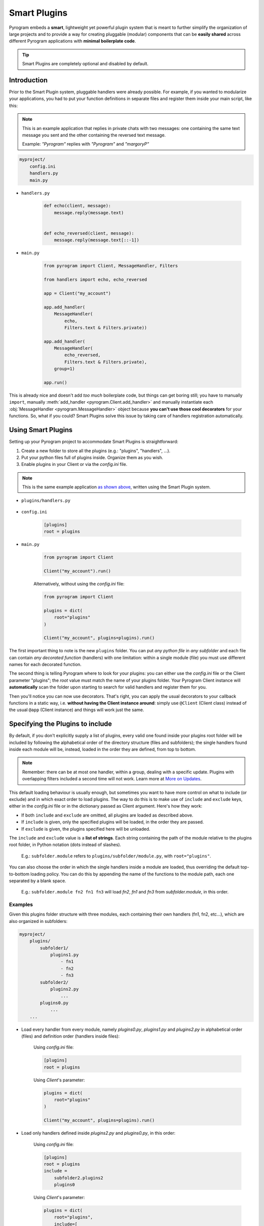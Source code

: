 Smart Plugins
=============

Pyrogram embeds a **smart**, lightweight yet powerful plugin system that is meant to further simplify the organization
of large projects and to provide a way for creating pluggable (modular) components that can be **easily shared** across
different Pyrogram applications with **minimal boilerplate code**.

.. tip::

    Smart Plugins are completely optional and disabled by default.

Introduction
------------

Prior to the Smart Plugin system, pluggable handlers were already possible. For example, if you wanted to modularize
your applications, you had to put your function definitions in separate files and register them inside your main script,
like this:

.. note::

    This is an example application that replies in private chats with two messages: one containing the same
    text message you sent and the other containing the reversed text message.

    Example: *"Pyrogram"* replies with *"Pyrogram"* and *"margoryP"*

.. code-block:: text

    myproject/
        config.ini
        handlers.py
        main.py

- ``handlers.py``

    .. code-block:: python

        def echo(client, message):
            message.reply(message.text)


        def echo_reversed(client, message):
            message.reply(message.text[::-1])

- ``main.py``

    .. code-block:: python

        from pyrogram import Client, MessageHandler, Filters

        from handlers import echo, echo_reversed

        app = Client("my_account")

        app.add_handler(
            MessageHandler(
                echo,
                Filters.text & Filters.private))

        app.add_handler(
            MessageHandler(
                echo_reversed,
                Filters.text & Filters.private),
            group=1)

        app.run()

This is already nice and doesn't add *too much* boilerplate code, but things can get boring still; you have to
manually ``import``, manually :meth:`add_handler <pyrogram.Client.add_handler>` and manually instantiate each
:obj:`MessageHandler <pyrogram.MessageHandler>` object because **you can't use those cool decorators** for your
functions. So, what if you could? Smart Plugins solve this issue by taking care of handlers registration automatically.

Using Smart Plugins
-------------------

Setting up your Pyrogram project to accommodate Smart Plugins is straightforward:

#. Create a new folder to store all the plugins (e.g.: "plugins", "handlers", ...).
#. Put your python files full of plugins inside. Organize them as you wish.
#. Enable plugins in your Client or via the *config.ini* file.

.. note::

    This is the same example application `as shown above <#introduction>`_, written using the Smart Plugin system.

.. code-block:: text
    :emphasize-lines: 2, 3

    myproject/
        plugins/
            handlers.py
        config.ini
        main.py

- ``plugins/handlers.py``

    .. code-block:: python
        :emphasize-lines: 4, 9

        from pyrogram import Client, Filters


        @Client.on_message(Filters.text & Filters.private)
        def echo(client, message):
            message.reply(message.text)


        @Client.on_message(Filters.text & Filters.private, group=1)
        def echo_reversed(client, message):
            message.reply(message.text[::-1])

- ``config.ini``

    .. code-block:: ini

        [plugins]
        root = plugins

- ``main.py``

    .. code-block:: python

        from pyrogram import Client

        Client("my_account").run()

    Alternatively, without using the *config.ini* file:

    .. code-block:: python

        from pyrogram import Client

        plugins = dict(
            root="plugins"
        )

        Client("my_account", plugins=plugins).run()

The first important thing to note is the new ``plugins`` folder. You can put *any python file* in *any subfolder* and
each file can contain *any decorated function* (handlers) with one limitation: within a single module (file) you must
use different names for each decorated function.

The second thing is telling Pyrogram where to look for your plugins: you can either use the *config.ini* file or
the Client parameter "plugins"; the *root* value must match the name of your plugins folder. Your Pyrogram Client
instance will **automatically** scan the folder upon starting to search for valid handlers and register them for you.

Then you'll notice you can now use decorators. That's right, you can apply the usual decorators to your callback
functions in a static way, i.e. **without having the Client instance around**: simply use ``@Client`` (Client class)
instead of the usual ``@app`` (Client instance) and things will work just the same.

Specifying the Plugins to include
---------------------------------

By default, if you don't explicitly supply a list of plugins, every valid one found inside your plugins root folder will
be included by following the alphabetical order of the directory structure (files and subfolders); the single handlers
found inside each module will be, instead, loaded in the order they are defined, from top to bottom.

.. note::

    Remember: there can be at most one handler, within a group, dealing with a specific update. Plugins with overlapping
    filters included a second time will not work. Learn more at `More on Updates <MoreOnUpdates.html>`_.

This default loading behaviour is usually enough, but sometimes you want to have more control on what to include (or
exclude) and in which exact order to load plugins. The way to do this is to make use of ``include`` and ``exclude``
keys, either in the *config.ini* file or in the dictionary passed as Client argument. Here's how they work:

- If both ``include`` and ``exclude`` are omitted, all plugins are loaded as described above.
- If ``include`` is given, only the specified plugins will be loaded, in the order they are passed.
- If ``exclude`` is given, the plugins specified here will be unloaded.

The ``include`` and ``exclude`` value is a **list of strings**. Each string containing the path of the module relative
to the plugins root folder, in Python notation (dots instead of slashes).

    E.g.: ``subfolder.module`` refers to ``plugins/subfolder/module.py``, with ``root="plugins"``.

You can also choose the order in which the single handlers inside a module are loaded, thus overriding the default
top-to-bottom loading policy. You can do this by appending the name of the functions to the module path, each one
separated by a blank space.

    E.g.: ``subfolder.module fn2 fn1 fn3`` will load *fn2*, *fn1* and *fn3* from *subfolder.module*, in this order.

Examples
^^^^^^^^

Given this plugins folder structure with three modules, each containing their own handlers (fn1, fn2, etc...), which are
also organized in subfolders:

.. code-block:: text

    myproject/
        plugins/
            subfolder1/
                plugins1.py
                    - fn1
                    - fn2
                    - fn3
            subfolder2/
                plugins2.py
                    ...
            plugins0.py
                ...
        ...

- Load every handler from every module, namely *plugins0.py*, *plugins1.py* and *plugins2.py* in alphabetical order
  (files) and definition order (handlers inside files):

    Using *config.ini* file:

    .. code-block:: ini

        [plugins]
        root = plugins

    Using *Client*'s parameter:

    .. code-block:: python

        plugins = dict(
            root="plugins"
        )

        Client("my_account", plugins=plugins).run()

- Load only handlers defined inside *plugins2.py* and *plugins0.py*, in this order:

    Using *config.ini* file:

    .. code-block:: ini

        [plugins]
        root = plugins
        include =
            subfolder2.plugins2
            plugins0

    Using *Client*'s parameter:

    .. code-block:: python

        plugins = dict(
            root="plugins",
            include=[
                "subfolder2.plugins2",
                "plugins0"
            ]
        )

        Client("my_account", plugins=plugins).run()

- Load everything except the handlers inside *plugins2.py*:

    Using *config.ini* file:

    .. code-block:: ini

        [plugins]
        root = plugins
        exclude = subfolder2.plugins2

    Using *Client*'s parameter:

    .. code-block:: python

        plugins = dict(
            root="plugins",
            exclude=["subfolder2.plugins2"]
        )

        Client("my_account", plugins=plugins).run()

- Load only *fn3*, *fn1* and *fn2* (in this order) from *plugins1.py*:

    Using *config.ini* file:

    .. code-block:: ini

        [plugins]
        root = plugins
        include = subfolder1.plugins1 fn3 fn1 fn2

    Using *Client*'s parameter:

    .. code-block:: python

        plugins = dict(
            root="plugins",
            include=["subfolder1.plugins1 fn3 fn1 fn2"]
        )

        Client("my_account", plugins=plugins).run()

Load/Unload Plugins at Runtime
------------------------------

In the `previous section <#specifying-the-plugins-to-include>`_ we've explained how to specify which plugins to load and
which to ignore before your Client starts. Here we'll show, instead, how to unload and load again a previously
registered plugins at runtime.

Each function decorated with the usual ``on_message`` decorator (or any other decorator that deals with Telegram updates
) will be modified in such a way that, when you reference them later on, they will be actually pointing to a tuple of
*(handler: Handler, group: int)*. The actual callback function is therefore stored inside the handler's *callback*
attribute. Here's an example:

- ``plugins/handlers.py``

    .. code-block:: python
        :emphasize-lines: 5, 6

        @Client.on_message(Filters.text & Filters.private)
        def echo(client, message):
            message.reply(message.text)

        print(echo)
        print(echo[0].callback)

-   Printing ``echo`` will show something like ``(<MessageHandler object at 0x10e3abc50>, 0)``.

-   Printing ``echo[0].callback``, that is, the *callback* attribute of the first eleent of the tuple, which is an
    Handler, will reveal the actual callback ``<function echo at 0x10e3b6598>``.

Unloading
^^^^^^^^^

In order to unload a plugin, or any other handler, all you need to do is obtain a reference to it (by importing the
relevant module) and call :meth:`remove_handler <pyrogram.Client.remove_handler>` Client's method with your function
name preceded by the star ``*`` operator as argument. Example:

- ``main.py``

    .. code-block:: python

        from plugins.handlers import echo

        ...

        app.remove_handler(*echo)

The star ``*`` operator is used to unpack the tuple into positional arguments so that *remove_handler* will receive
exactly what is needed. The same could have been achieved with:

.. code-block:: python

    handler, group = echo
    app.remove_handler(handler, group)

Loading
^^^^^^^

Similarly to the unloading process, in order to load again a previously unloaded plugin you do the same, but this time
using :meth:`add_handler <pyrogram.Client.add_handler>` instead. Example:

- ``main.py``

    .. code-block:: python

        from plugins.handlers import echo

        ...

        app.add_handler(*echo)